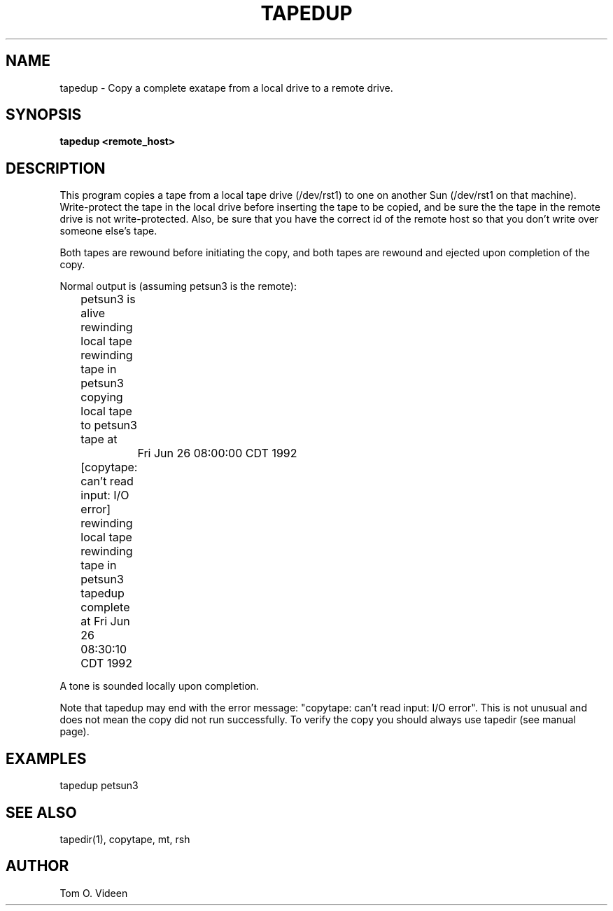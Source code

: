 .TH TAPEDUP 1 "04-Nov-92" "Neuroimaging Lab"

.SH NAME

tapedup - Copy a complete exatape from a local drive to a remote drive.

.SH SYNOPSIS

.B tapedup <remote_host>

.SH DESCRIPTION

This program copies a tape from a local tape drive (/dev/rst1) to one on another Sun (/dev/rst1 on that machine).  Write-protect the tape in the local drive before inserting the tape to be copied, and be sure the the tape in the remote drive is not write-protected.  Also, be sure that you have the correct id of the remote host so that you don't write over someone else's tape.

Both tapes are rewound before initiating the copy, and both tapes are rewound and ejected upon completion of the copy.  

Normal output is (assuming petsun3 is the remote):
.br
	petsun3 is alive
.br
	rewinding local tape
.br
	rewinding tape in petsun3
.br
	copying local tape to petsun3 tape at 
.br
		Fri Jun 26 08:00:00 CDT 1992
.br
	[copytape: can't read input: I/O error]
.br
	rewinding local tape
.br
	rewinding tape in petsun3
.br
	tapedup complete at Fri Jun 26 08:30:10 CDT 1992

A tone is sounded locally upon completion.

Note that tapedup may end with the error message: "copytape: can't read input: I/O error".  This is not unusual and does not mean the copy did not run successfully.  To verify the copy you should always use tapedir (see manual page).

.SH EXAMPLES

tapedup petsun3

.SH SEE ALSO

tapedir(1), copytape, mt, rsh

.SH AUTHOR

Tom O. Videen


